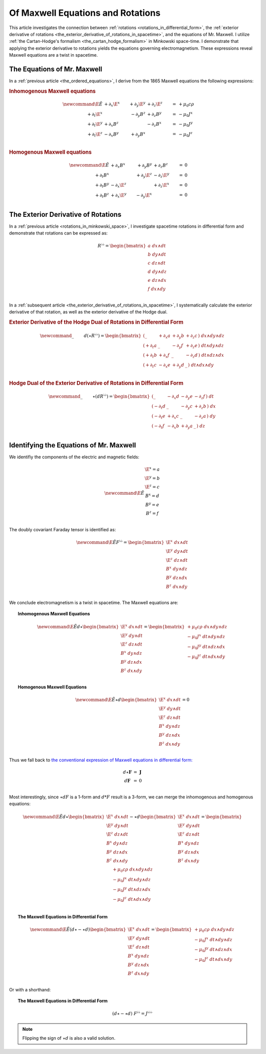 .. Theoretical Universe (c) by Stéphane Haussler

.. Theoretical Universe is licensed under a Creative Commons Attribution 4.0
.. International License. You should have received a copy of the license along
.. with this work. If not, see <https://creativecommons.org/licenses/by/4.0/>.

.. _of_maxwell_equations_and_rotations:

Of Maxwell Equations and Rotations
==================================

.. rst-class:: custom-author

   by Stéphane Haussler

This article investigates the connection between :ref:`rotations
<rotations_in_differential_form>`, the :ref:`exterior derivative of rotations
<the_exterior_derivative_of_rotations_in_spacetime>`, and the equations of Mr.
Maxwell. I utilize :ref:`the Cartan-Hodge's formalism
<the_cartan_hodge_formalism>` in Minkowski space-time. I demonstrate that
applying the exterior derivative to rotations yields the equations governing
electromagnetism. These expressions reveal Maxwell equations are a twist in
spacetime.

The Equations of Mr. Maxwell
----------------------------

.. {{{

In a :ref:`previous article <the_ordered_equations>`, I derive from the 1865
Maxwell equations the following expressions:

.. rubric:: Inhomogenous Maxwell equations

.. math:: \newcommand{\E}{\tilde{E}}
              & + ∂_x \E^x & + ∂_y \E^y & + ∂_z \E^z & = & + μ_0 c ρ \\
   + ∂_t \E^x &            & - ∂_y  B^z & + ∂_z  B^y & = & - μ_0 J^x \\
   + ∂_t \E^y & + ∂_x  B^z &            & - ∂_z  B^x & = & - μ_0 J^y \\
   + ∂_t \E^z & - ∂_x  B^y & + ∂_y  B^x &            & = & - μ_0 J^z \\

.. rubric:: Homogenous Maxwell equations

.. math:: \newcommand{\E}{\tilde{E}}
              & + ∂_x  B^x & + ∂_y  B^y & + ∂_z  B^z & = & 0 \\
   + ∂_t  B^x &            & + ∂_y \E^z & - ∂_z \E^y & = & 0 \\
   + ∂_t  B^y & - ∂_x \E^z &            & + ∂_z \E^x & = & 0 \\
   + ∂_t  B^z & + ∂_x \E^y & - ∂_y \E^x &            & = & 0 \\

.. }}}

The Exterior Derivative of Rotations
------------------------------------

.. {{{

In a :ref:`previous article <rotations_in_minkowski_space>`, I investigate
spacetime rotations in differential form and demonstrate that rotations can be
expressed as:

.. math::
   R^{♭♭} = \begin{bmatrix}
     a \; dx ∧ dt \\
     b \; dy ∧ dt \\
     c \; dz ∧ dt \\
     d \; dy ∧ dz \\
     e \; dz ∧ dx \\
     f \; dx ∧ dy \\
   \end{bmatrix}

In a :ref:`subsequent article
<the_exterior_derivative_of_rotations_in_spacetime>`, I systematically calculate
the exterior derivative of that rotation, as well as the exterior derivative of
the Hodge dual.

.. rubric:: Exterior Derivative of the Hodge Dual of Rotations in Differential
   Form

.. math:: \newcommand{\_}{\phantom{∂_m m}}
   d( ⋆ R^{♭♭} ) = \begin{bmatrix}
       ( \_      &+ ∂_x a & + ∂_y b & + ∂_z c \, ) \; dx ∧ dy ∧ dz \\
       ( + ∂_t a &\_      & - ∂_y f & + ∂_z e \, ) \; dt ∧ dy ∧ dz \\
       ( + ∂_t b &+ ∂_x f & \_      & - ∂_z d \, ) \; dt ∧ dz ∧ dx \\
       ( + ∂_t c &- ∂_x e & + ∂_y d & \_      \, ) \; dt ∧ dx ∧ dy \\
   \end{bmatrix}

.. rubric:: Hodge Dual of the Exterior Derivative of Rotations in Differential
   Form

.. math:: \newcommand{\_}{\phantom{∂_m m}}
   ⋆ (dR^{♭♭}) = \begin{bmatrix}
       ( \_      & - ∂_x d & - ∂_y e & - ∂_z f \, ) \; dt \\
       ( - ∂_t d & \_      & - ∂_y c & + ∂_z b \, ) \; dx \\
       ( - ∂_t e & + ∂_x c & \_      & - ∂_z a \, ) \; dy \\
       ( - ∂_t f & - ∂_x b & + ∂_y a & \_      \, ) \; dz \\
   \end{bmatrix}

.. }}}

Identifying the Equations of Mr. Maxwell
----------------------------------------

.. {{{

We identifiy the components of the electric and magnetic fields:

.. math:: \newcommand{\E}{\tilde{E}}
   \begin{matrix}
       \E^x = a \\
       \E^y = b \\
       \E^z = c \\
        B^x = d \\
        B^y = e \\
        B^z = f \\
   \end{matrix}

The doubly covariant Faraday tensor is identified as:

.. math:: \newcommand{\E}{\tilde{E}}
   F^{♭♭} = \begin{bmatrix}
       \E^x \; dx ∧ dt \\
       \E^y \; dy ∧ dt \\
       \E^z \; dz ∧ dt \\
        B^x \; dy ∧ dz \\
        B^y \; dz ∧ dx \\
        B^z \; dx ∧ dy \\
   \end{bmatrix}

We conclude electromagnetism is a twist in spacetime. The Maxwell equations are:

.. topic:: Inhomogenous Maxwell Equations

   .. math:: \newcommand{\E}{\tilde{E}}
      d ⋆ \begin{bmatrix}
          \E^x \; dx ∧ dt \\ \E^y \; dy ∧ dt \\ \E^z \; dz ∧ dt \\
           B^x \; dy ∧ dz \\  B^y \; dz ∧ dx \\  B^z \; dx ∧ dy \\
      \end{bmatrix}
      = \begin{bmatrix}
          + μ_0 c ρ \; dx ∧ dy ∧ dz\\
          - μ_0 J^x \; dt ∧ dy ∧ dz\\
          - μ_0 J^y \; dt ∧ dz ∧ dx\\
          - μ_0 J^z \; dt ∧ dx ∧ dy\\
      \end{bmatrix}

.. topic:: Homogenous Maxwell Equations

   .. math:: \newcommand{\E}{\tilde{E}}
      ⋆ d \begin{bmatrix}
          \E^x \; dx ∧ dt \\ \E^y \; dy ∧ dt \\ \E^z \; dz ∧ dt \\
           B^x \; dy ∧ dz \\  B^y \; dz ∧ dx \\  B^z \; dx ∧ dy \\
      \end{bmatrix}
      = 0

Thus we fall back to `the conventional expression of Maxwell equations in
differential form:
<https://en.m.wikipedia.org/wiki/Mathematical_descriptions_of_the_electromagnetic_field#Differential_forms_approach>`_

.. math::
   \begin{matrix}
       d⋆ \mathbf{F} &=& \mathbf{J} \\
       d \mathbf{F}  &=& 0          \\
   \end{matrix}

Most interestingly, since :math:`⋆dF` is a 1-form and :math:`d*F` result is a
3-form, we can merge the inhomogenous and homogenous equations:

.. math:: \newcommand{\E}{\tilde{E}}
   d ⋆ \begin{bmatrix}
       \E^x \; dx ∧ dt \\ \E^y \; dy ∧ dt \\ \E^z \; dz ∧ dt \\
        B^x \; dy ∧ dz \\  B^y \; dz ∧ dx \\  B^z \; dx ∧ dy \\
   \end{bmatrix}
   - ⋆ d \begin{bmatrix}
       \E^x \; dx ∧ dt \\ \E^y \; dy ∧ dt \\ \E^z \; dz ∧ dt \\
        B^x \; dy ∧ dz \\  B^y \; dz ∧ dx \\  B^z \; dx ∧ dy \\
  \end{bmatrix}
   = \begin{bmatrix}
       + μ_0 c ρ \; dx ∧ dy ∧ dz\\
       - μ_0 J^x \; dt ∧ dy ∧ dz\\
       - μ_0 J^y \; dt ∧ dz ∧ dx\\
       - μ_0 J^z \; dt ∧ dx ∧ dy\\
   \end{bmatrix}

.. topic:: The Maxwell Equations in Differential Form

   .. math:: \newcommand{\E}{\tilde{E}}
      (d ⋆ - ⋆ d ) \begin{bmatrix}
          \E^x \; dx ∧ dt \\ \E^y \; dy ∧ dt \\ \E^z \; dz ∧ dt \\
           B^x \; dy ∧ dz \\  B^y \; dz ∧ dx \\  B^z \; dx ∧ dy \\
      \end{bmatrix}
      = \begin{bmatrix}
          + μ_0 c ρ \; dx ∧ dy ∧ dz\\
          - μ_0 J^x \; dt ∧ dy ∧ dz\\
          - μ_0 J^y \; dt ∧ dz ∧ dx\\
          - μ_0 J^z \; dt ∧ dx ∧ dy\\
      \end{bmatrix}

Or with a shorthand:

.. topic:: The Maxwell Equations in Differential Form

   .. math:: (d ⋆ - ⋆ d) \; F^{♭♭} = J^{♭♭♭}

.. note::

   Flipping the sign of :math:`⋆ d` is also a valid solution.

.. }}}
